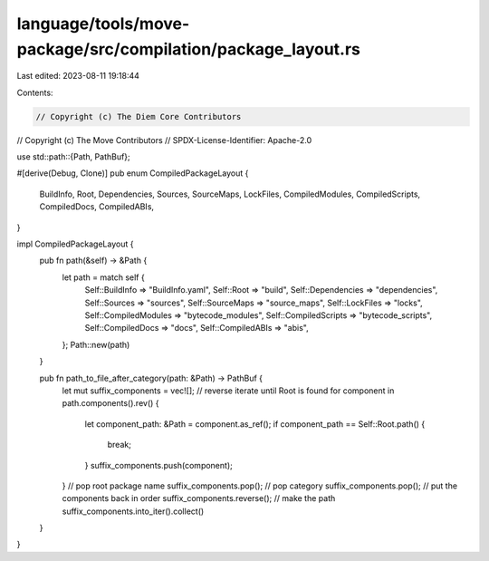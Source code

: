 language/tools/move-package/src/compilation/package_layout.rs
=============================================================

Last edited: 2023-08-11 19:18:44

Contents:

.. code-block:: rs

    // Copyright (c) The Diem Core Contributors
// Copyright (c) The Move Contributors
// SPDX-License-Identifier: Apache-2.0

use std::path::{Path, PathBuf};

#[derive(Debug, Clone)]
pub enum CompiledPackageLayout {
    BuildInfo,
    Root,
    Dependencies,
    Sources,
    SourceMaps,
    LockFiles,
    CompiledModules,
    CompiledScripts,
    CompiledDocs,
    CompiledABIs,
}

impl CompiledPackageLayout {
    pub fn path(&self) -> &Path {
        let path = match self {
            Self::BuildInfo => "BuildInfo.yaml",
            Self::Root => "build",
            Self::Dependencies => "dependencies",
            Self::Sources => "sources",
            Self::SourceMaps => "source_maps",
            Self::LockFiles => "locks",
            Self::CompiledModules => "bytecode_modules",
            Self::CompiledScripts => "bytecode_scripts",
            Self::CompiledDocs => "docs",
            Self::CompiledABIs => "abis",
        };
        Path::new(path)
    }

    pub fn path_to_file_after_category(path: &Path) -> PathBuf {
        let mut suffix_components = vec![];
        // reverse iterate until Root is found
        for component in path.components().rev() {
            let component_path: &Path = component.as_ref();
            if component_path == Self::Root.path() {
                break;
            }
            suffix_components.push(component);
        }
        // pop root package name
        suffix_components.pop();
        // pop category
        suffix_components.pop();
        // put the components back in order
        suffix_components.reverse();
        // make the path
        suffix_components.into_iter().collect()
    }
}


